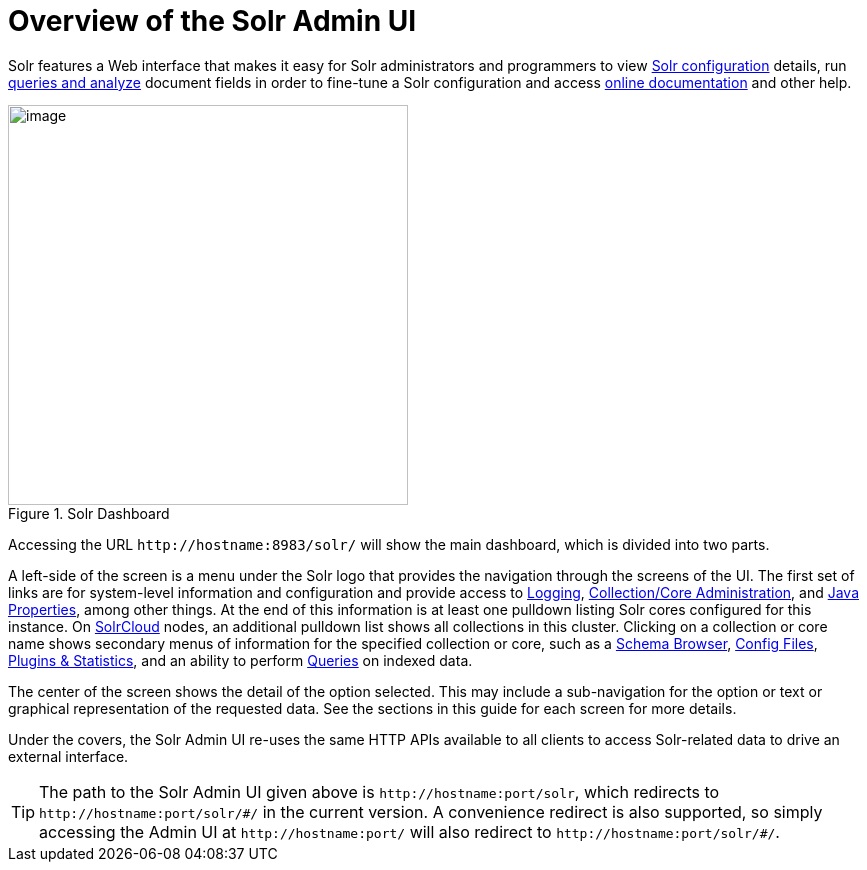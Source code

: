 = Overview of the Solr Admin UI
// Licensed to the Apache Software Foundation (ASF) under one
// or more contributor license agreements.  See the NOTICE file
// distributed with this work for additional information
// regarding copyright ownership.  The ASF licenses this file
// to you under the Apache License, Version 2.0 (the
// "License"); you may not use this file except in compliance
// with the License.  You may obtain a copy of the License at
//
//   http://www.apache.org/licenses/LICENSE-2.0
//
// Unless required by applicable law or agreed to in writing,
// software distributed under the License is distributed on an
// "AS IS" BASIS, WITHOUT WARRANTIES OR CONDITIONS OF ANY
// KIND, either express or implied.  See the License for the
// specific language governing permissions and limitations
// under the License.

Solr features a Web interface that makes it easy for Solr administrators and programmers to view <<files-screen.adoc#files-screen,Solr configuration>> details, run <<query-screen.adoc#query-screen,queries and analyze>> document fields in order to fine-tune a Solr configuration and access <<getting-assistance.adoc#getting-assistance,online documentation>> and other help.

.Solr Dashboard
image::images/overview-of-the-solr-admin-ui/dashboard.png[image,height=400]


Accessing the URL `\http://hostname:8983/solr/` will show the main dashboard, which is divided into two parts.

A left-side of the screen is a menu under the Solr logo that provides the navigation through the screens of the UI. The first set of links are for system-level information and configuration and provide access to <<logging.adoc#logging,Logging>>, <<collections-core-admin.adoc#collections-core-admin,Collection/Core Administration>>, and <<java-properties.adoc#java-properties,Java Properties>>, among other things. At the end of this information is at least one pulldown listing Solr cores configured for this instance. On <<solrcloud.adoc#solrcloud,SolrCloud>> nodes, an additional pulldown list shows all collections in this cluster. Clicking on a collection or core name shows secondary menus of information for the specified collection or core, such as a <<schema-browser-screen.adoc#schema-browser-screen,Schema Browser>>, <<files-screen.adoc#files-screen,Config Files>>, <<plugins-stats-screen.adoc#plugins-stats-screen,Plugins & Statistics>>, and an ability to perform <<query-screen.adoc#query-screen,Queries>> on indexed data.

The center of the screen shows the detail of the option selected. This may include a sub-navigation for the option or text or graphical representation of the requested data. See the sections in this guide for each screen for more details.

Under the covers, the Solr Admin UI re-uses the same HTTP APIs available to all clients to access Solr-related data to drive an external interface.

[TIP]
====
The path to the Solr Admin UI given above is `\http://hostname:port/solr`, which redirects to `\http://hostname:port/solr/\#/` in the current version. A convenience redirect is also supported, so simply accessing the Admin UI at `\http://hostname:port/` will also redirect to `\http://hostname:port/solr/#/`.
====
